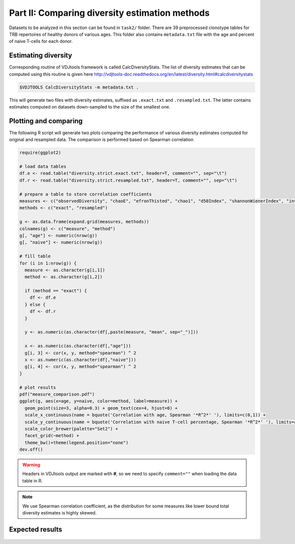 Part II: Comparing diversity estimation methods
-----------------------------------------------

Datasets to be analyzed in this section can be found 
in ``task2/`` folder. There are 39 preprocessed clonotype 
tables for TRB repertoires of healthy donors of 
various ages. This folder also contains ``metadata.txt`` 
file with the age and percent of naive T-cells for each 
donor.

Estimating diversity
^^^^^^^^^^^^^^^^^^^^

Corresponding routine of VDJtools framework is called CalcDiversityStats. The list of 
diversity estimates that can be computed using this
routine is given here http://vdjtools-doc.readthedocs.org/en/latest/diversity.html#calcdiversitystats

.. code-block:: bash

    $VDJTOOLS CalcDiversityStats -m metadata.txt .
    
This will generate two files with diversity estimates, suffixed 
as ``.exact.txt`` and ``.resampled.txt``. The latter contains estimates 
computed on datasets down-sampled to the size of the smallest one.

Plotting and comparing
^^^^^^^^^^^^^^^^^^^^^^

The following R script will generate two plots comparing 
the performance of various diversity estimates computed for 
original and resampled data. The comparison is performed 
based on Spearman correlation

.. code-block:: R

    require(ggplot2)
    
    # load data tables
    df.e <- read.table("diversity.strict.exact.txt", header=T, comment="", sep="\t")
    df.r <- read.table("diversity.strict.resampled.txt", header=T, comment="", sep="\t")
    
    # prepare a table to store correlation coefficients
    measures <- c("observedDiversity", "chaoE", "efronThisted", "chao1", "d50Index", "shannonWienerIndex", "inverseSimpsonIndex")
    methods <- c("exact", "resampled")
    
    g <- as.data.frame(expand.grid(measures, methods))
    colnames(g) <- c("measure", "method")
    g[, "age"] <- numeric(nrow(g))
    g[, "naive"] <- numeric(nrow(g))
    
    # fill table
    for (i in 1:nrow(g)) {
      measure <- as.character(g[i,1])
      method <- as.character(g[i,2])
      
      if (method == "exact") {
        df <- df.e
      } else {
        df <- df.r
      }
      
      y <- as.numeric(as.character(df[,paste(measure, "mean", sep="_")]))  
      
      x <- as.numeric(as.character(df[,"age"]))  
      g[i, 3] <- cor(x, y, method="spearman") ^ 2
      x <- as.numeric(as.character(df[,"naive"]))  
      g[i, 4] <- cor(x, y, method="spearman") ^ 2
    }
    
    # plot results
    pdf("measure_comparison.pdf")
    ggplot(g, aes(x=age, y=naive, color=method, label=measure)) +
      geom_point(size=3, alpha=0.3) + geom_text(cex=4, hjust=0) +
      scale_x_continuous(name = bquote('Correlation with age, Spearman '*R^2*' '), limits=c(0,1)) + 
      scale_y_continuous(name = bquote('Correlation with naive T-cell percentage, Spearman '*R^2*' '), limits=c(0,1)) +
      scale_color_brewer(palette="Set2") +
      facet_grid(~method) +
      theme_bw()+theme(legend.position="none")
    dev.off()
    
.. warning::
    
    Headers in VDJtools output are marked with **#**, so we need to specify ``comment=""`` 
    when loading the data table in R.
     
.. note:: 

    We use Spearman correlation coefficient, as the distribution for 
    some measures like lower bound total diversity estimates is highly 
    skewed.

Expected results
^^^^^^^^^^^^^^^^
   
.. figure:: _static/images/part2-1.png
    :align: center
    :scale: 50 %        